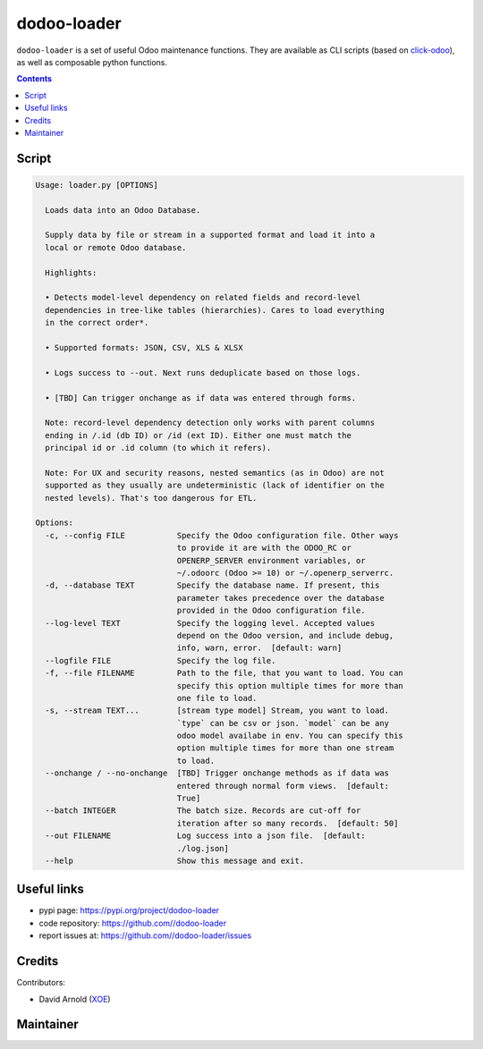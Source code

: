 dodoo-loader
============
.. image:: https://img.shields.io/badge/license-LGPL--3-blue.svg
   :target: http://www.gnu.org/licenses/lgpl-3.0-standalone.html
   :alt: License: LGPL-3
.. image:: https://badge.fury.io/py/dodoo-loader.svg
    :target: http://badge.fury.io/py/dodoo-loader

``dodoo-loader`` is a set of useful Odoo maintenance functions.
They are available as CLI scripts (based on click-odoo_), as well
as composable python functions.

.. contents::

Script
~~~~~~
.. code:: bash

    Usage: loader.py [OPTIONS]

      Loads data into an Odoo Database.

      Supply data by file or stream in a supported format and load it into a
      local or remote Odoo database.

      Highlights:

      • Detects model-level dependency on related fields and record-level
      dependencies in tree-like tables (hierarchies). Cares to load everything
      in the correct order*.

      • Supported formats: JSON, CSV, XLS & XLSX

      • Logs success to --out. Next runs deduplicate based on those logs.

      • [TBD] Can trigger onchange as if data was entered through forms.

      Note: record-level dependency detection only works with parent columns
      ending in /.id (db ID) or /id (ext ID). Either one must match the
      principal id or .id column (to which it refers).

      Note: For UX and security reasons, nested semantics (as in Odoo) are not
      supported as they usually are undeterministic (lack of identifier on the
      nested levels). That's too dangerous for ETL.

    Options:
      -c, --config FILE           Specify the Odoo configuration file. Other ways
                                  to provide it are with the ODOO_RC or
                                  OPENERP_SERVER environment variables, or
                                  ~/.odoorc (Odoo >= 10) or ~/.openerp_serverrc.
      -d, --database TEXT         Specify the database name. If present, this
                                  parameter takes precedence over the database
                                  provided in the Odoo configuration file.
      --log-level TEXT            Specify the logging level. Accepted values
                                  depend on the Odoo version, and include debug,
                                  info, warn, error.  [default: warn]
      --logfile FILE              Specify the log file.
      -f, --file FILENAME         Path to the file, that you want to load. You can
                                  specify this option multiple times for more than
                                  one file to load.
      -s, --stream TEXT...        [stream type model] Stream, you want to load.
                                  `type` can be csv or json. `model` can be any
                                  odoo model availabe in env. You can specify this
                                  option multiple times for more than one stream
                                  to load.
      --onchange / --no-onchange  [TBD] Trigger onchange methods as if data was
                                  entered through normal form views.  [default:
                                  True]
      --batch INTEGER             The batch size. Records are cut-off for
                                  iteration after so many records.  [default: 50]
      --out FILENAME              Log success into a json file.  [default:
                                  ./log.json]
      --help                      Show this message and exit.


Useful links
~~~~~~~~~~~~

- pypi page: https://pypi.org/project/dodoo-loader
- code repository: https://github.com//dodoo-loader
- report issues at: https://github.com//dodoo-loader/issues

.. _click-odoo: https://pypi.python.org/pypi/click-odoo

Credits
~~~~~~~

Contributors:

- David Arnold (XOE_)

.. _XOE: https://xoe.solutions

Maintainer
~~~~~~~~~~

.. image:: https://erp.xoe.solutions/logo.png
   :alt: XOE Corps. SAS
   :target: https://xoe.solutions
